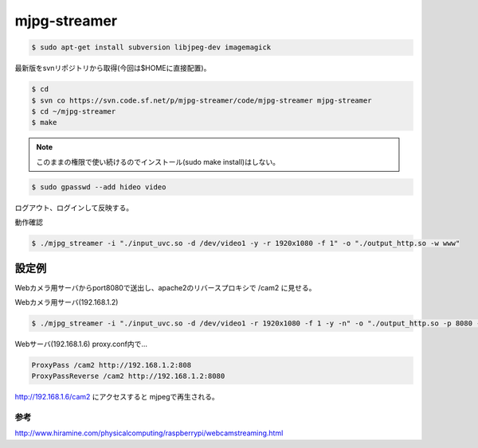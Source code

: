 .. -*- coding: utf-8; mode: rst; -*-


mjpg-streamer
=============

.. code-block:: bash

   $ sudo apt-get install subversion libjpeg-dev imagemagick

最新版をsvnリポジトリから取得(今回は$HOMEに直接配置)。

.. code-block:: bash

   $ cd
   $ svn co https://svn.code.sf.net/p/mjpg-streamer/code/mjpg-streamer mjpg-streamer
   $ cd ~/mjpg-streamer
   $ make

.. note::

   このままの権限で使い続けるのでインストール(sudo make install)はしない。

.. code-block:: bash
   
   $ sudo gpasswd --add hideo video

ログアウト、ログインして反映する。

動作確認

.. code-block:: bash

   $ ./mjpg_streamer -i "./input_uvc.so -d /dev/video1 -y -r 1920x1080 -f 1" -o "./output_http.so -w www"

設定例
------

Webカメラ用サーバからport8080で送出し、apache2のリバースプロキシで /cam2 に見せる。

Webカメラ用サーバ(192.168.1.2)

.. code-block:: bash

   $ ./mjpg_streamer -i "./input_uvc.so -d /dev/video1 -r 1920x1080 -f 1 -y -n" -o "./output_http.so -p 8080 -w www"

Webサーバ(192.168.1.6) proxy.conf内で...
   
.. code-block:: apacheconf

   ProxyPass /cam2 http://192.168.1.2:808
   ProxyPassReverse /cam2 http://192.168.1.2:8080

http://192.168.1.6/cam2 にアクセスすると mjpegで再生される。
 
参考
....

http://www.hiramine.com/physicalcomputing/raspberrypi/webcamstreaming.html

